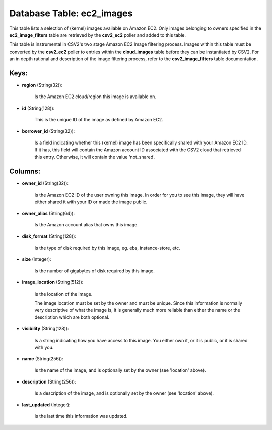 .. File generated by /opt/cloudscheduler/utilities/schema_doc - DO NOT EDIT
..
.. To modify the contents of this file:
..   1. edit the template file ".../cloudscheduler/docs/schema_doc/tables/ec2_images.yaml"
..   2. run the utility ".../cloudscheduler/utilities/schema_doc"
..

Database Table: ec2_images
==========================

This table lists a selection of (kernel) images available on Amazon EC2.
Only images belonging to owners specified in the **ec2_image_filters** table are retrieved
by the **csv2_ec2** poller and added to this table.

This table is instrumental in CSV2's two stage Amazon EC2 Image filtering
process. Images within this table must be converted by the **csv2_ec2** poller
to entries within the **cloud_images** table before they can be instantiated by
CSV2. For an in depth rational and description of the image filtering
process, refer to the **csv2_image_filters** table documentation.


Keys:
^^^^^

* **region** (String(32)):

      Is the Amazon EC2 cloud/region this image is available on.

* **id** (String(128)):

      This is the unique ID of the image as defined by Amazon
      EC2.

* **borrower_id** (String(32)):

      Is a field indicating whether this (kernel) image has been specifically shared
      with your Amazon EC2 ID. If it has, this field will contain
      the Amazon account ID associated with the CSV2 cloud that retrieved this
      entry. Otherwise, it will contain the value 'not_shared'.


Columns:
^^^^^^^^

* **owner_id** (String(32)):

      Is the Amazon EC2 ID of the user owning this image. In
      order for you to see this image, they will have either shared
      it with your ID or made the image public.

* **owner_alias** (String(64)):

      Is the Amazon account alias that owns this image.

* **disk_format** (String(128)):

      Is the type of disk required by this image, eg. ebs, instance-store,
      etc.

* **size** (Integer):

      Is the number of gigabytes of disk required by this image.

* **image_location** (String(512)):

      Is the location of the image.

      The image location must be set by the owner and must be
      unique. Since this information is normally very descriptive of what the image
      is, it is generally much more reliable than either the name or
      the description which are both optional.

* **visibility** (String(128)):

      Is a string indicating how you have access to this image. You
      either own it, or it is public, or it is shared with
      you.

* **name** (String(256)):

      Is the name of the image, and is optionally set by the
      owner (see 'location' above).

* **description** (String(256)):

      Is a description of the image, and is optionally set by the
      owner (see 'location' above).

* **last_updated** (Integer):

      Is the last time this information was updated.

